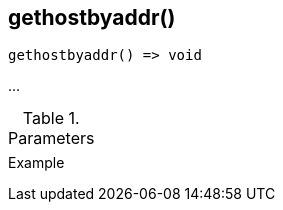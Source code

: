 [[func-gethostbyaddr]]
== gethostbyaddr()

// TODO: add description

[source,c]
----
gethostbyaddr() => void
----

…

.Parameters
[cols="1,3" grid="none", frame="none"]
|===
||
|===

.Return

.Example
[.source]
....
....
